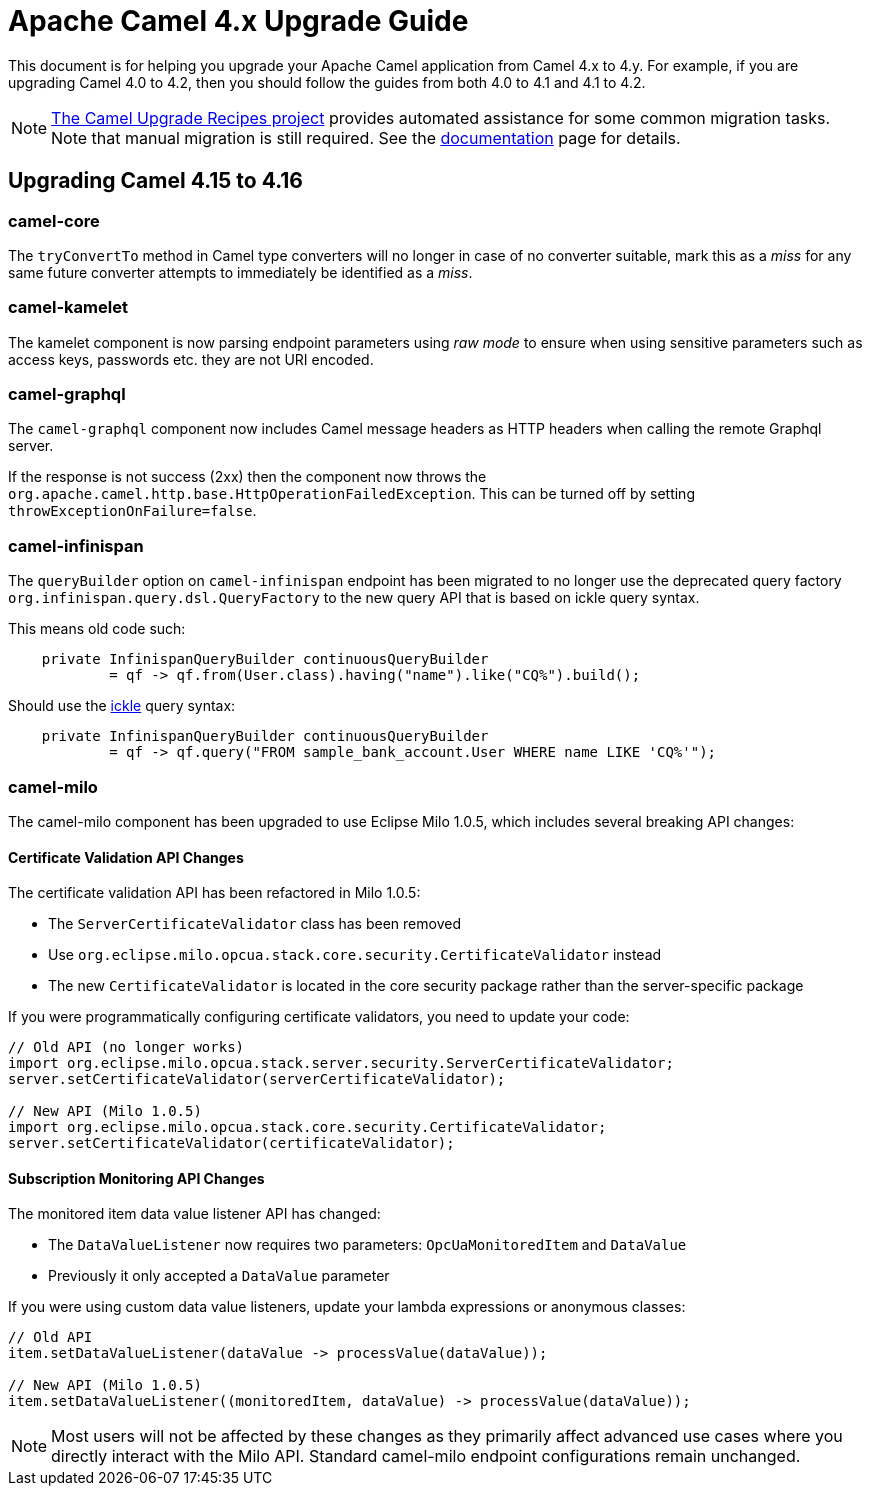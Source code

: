 = Apache Camel 4.x Upgrade Guide

This document is for helping you upgrade your Apache Camel application
from Camel 4.x to 4.y. For example, if you are upgrading Camel 4.0 to 4.2, then you should follow the guides
from both 4.0 to 4.1 and 4.1 to 4.2.

[NOTE]
====
https://github.com/apache/camel-upgrade-recipes/[The Camel Upgrade Recipes project] provides automated assistance for some common migration tasks.
Note that manual migration is still required.
See the xref:camel-upgrade-recipes-tool.adoc[documentation] page for details.
====

== Upgrading Camel 4.15 to 4.16

=== camel-core

The `tryConvertTo` method in Camel type converters will no longer in case of no converter suitable,
mark this as a _miss_ for any same future converter attempts to immediately be identified as a _miss_.

=== camel-kamelet

The kamelet component is now parsing endpoint parameters using _raw mode_ to ensure when using sensitive parameters
such as access keys, passwords etc. they are not URI encoded.

=== camel-graphql

The `camel-graphql` component now includes Camel message headers as HTTP headers when calling the remote Graphql server.

If the response is not success (2xx) then the component now throws the `org.apache.camel.http.base.HttpOperationFailedException`.
This can be turned off by setting `throwExceptionOnFailure=false`.

=== camel-infinispan

The `queryBuilder` option on `camel-infinispan` endpoint has been migrated to no longer use the deprecated query factory
`org.infinispan.query.dsl.QueryFactory` to the new query API that is based on ickle query syntax.

This means old code such:

[source,java]
----
    private InfinispanQueryBuilder continuousQueryBuilder
            = qf -> qf.from(User.class).having("name").like("CQ%").build();
----

Should use the https://infinispan.org/docs/stable/titles/query/query.html#ickle-query-language[ickle] query syntax:

[source,java]
----
    private InfinispanQueryBuilder continuousQueryBuilder
            = qf -> qf.query("FROM sample_bank_account.User WHERE name LIKE 'CQ%'");
----

=== camel-milo

The camel-milo component has been upgraded to use Eclipse Milo 1.0.5, which includes several breaking API changes:

==== Certificate Validation API Changes

The certificate validation API has been refactored in Milo 1.0.5:

* The `ServerCertificateValidator` class has been removed
* Use `org.eclipse.milo.opcua.stack.core.security.CertificateValidator` instead
* The new `CertificateValidator` is located in the core security package rather than the server-specific package

If you were programmatically configuring certificate validators, you need to update your code:

[source,java]
----
// Old API (no longer works)
import org.eclipse.milo.opcua.stack.server.security.ServerCertificateValidator;
server.setCertificateValidator(serverCertificateValidator);

// New API (Milo 1.0.5)
import org.eclipse.milo.opcua.stack.core.security.CertificateValidator;
server.setCertificateValidator(certificateValidator);
----

==== Subscription Monitoring API Changes

The monitored item data value listener API has changed:

* The `DataValueListener` now requires two parameters: `OpcUaMonitoredItem` and `DataValue`
* Previously it only accepted a `DataValue` parameter

If you were using custom data value listeners, update your lambda expressions or anonymous classes:

[source,java]
----
// Old API
item.setDataValueListener(dataValue -> processValue(dataValue));

// New API (Milo 1.0.5)
item.setDataValueListener((monitoredItem, dataValue) -> processValue(dataValue));
----

NOTE: Most users will not be affected by these changes as they primarily affect advanced use cases where you directly interact with the Milo API. Standard camel-milo endpoint configurations remain unchanged.